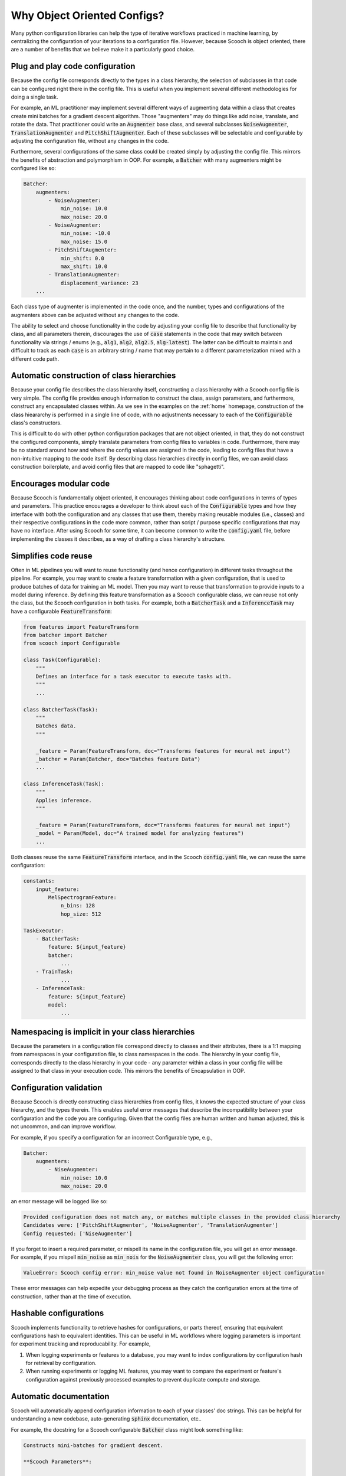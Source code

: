 .. _benefits:

Why Object Oriented Configs?
--------------------------------

Many python configuration libraries can help the type of iterative workflows practiced in machine learning, by centralizing the configuration of your iterations to a configuration file. However, because Scooch is object oriented, there are a number of benefits that we believe make it a particularly good choice.

Plug and play code configuration
`````````````````````````````````

Because the config file corresponds directly to the types in a class hierarchy, the selection of subclasses in that code can be configured right there in the config file. This is useful when you implement several different methodologies for doing a single task. 

For example, an ML practitioner may implement several different ways of augmenting data within a class that creates create mini batches for a gradient descent algorithm. Those "augmenters" may do things like add noise, translate, and rotate the data. That practitioner could write an :code:`Augmenter` base class, and several subclasses :code:`NoiseAugmenter`\ , :code:`TranslationAugmenter` and :code:`PitchShiftAugmenter`\ . Each of these subclasses will be selectable and configurable by adjusting the configuration file, without any changes in the code. 

Furthermore, several configurations of the same class could be created simply by adjusting the config file. This mirrors the benefits of abstraction and polymorphism in OOP. For example, a :code:`Batcher` with many augmenters might be configured like so:

.. code-block:: yaml

    Batcher:
        augmenters:
            - NoiseAugmenter:
                min_noise: 10.0
                max_noise: 20.0
            - NoiseAugmenter:
                min_noise: -10.0
                max_noise: 15.0
            - PitchShiftAugmenter:
                min_shift: 0.0
                max_shift: 10.0
            - TranslationAugmenter:
                displacement_variance: 23
        ...

Each class type of augmenter is implemented in the code once, and the number, types and configurations of the augmenters above can be adjusted without any changes to the code. 

The ability to select and choose functionality in the code by adjusting your config file to describe that functionality by class, and all parameters therein, discourages the use of :code:`case` statements in the code that may switch between functionality via strings / enums (e.g., :code:`alg1`\ , :code:`alg2`\ , :code:`alg2.5`\ , :code:`alg-latest`\ ). The latter can be difficult to maintain and difficult to track as each :code:`case` is an arbitrary string / name that may pertain to a different parameterization mixed with a different code path.

Automatic construction of class hierarchies
````````````````````````````````````````````````````

Because your config file describes the class hierarchy itself, constructing a class hierarchy with a Scooch config file is very simple. The config file provides enough information to construct the class, assign parameters, and furthermore, construct any encapsulated classes within. As we see in the examples on the :ref:`home` homepage, construction of the class hieararchy is performed in a single line of code, with no adjustments necessary to each of the :code:`Configurable` class's constructors. 

This is difficult to do with other python configuration packages that are not object oriented, in that, they do not construct the configured components, simply translate parameters from config files to variables in code. Furthermore, there may be no standard around how and where the config values are assigned in the code, leading to config files that have a non-intuitive mapping to the code itself. By describing class hierarchies directly in config files, we can avoid class construction boilerplate, and avoid config files that are mapped to code like "sphagetti".

Encourages modular code
``````````````````````````

Because Scooch is fundamentally object oriented, it encourages thinking about code configurations in terms of types and parameters. This practice encourages a developer to think about each of the :code:`Configurable` types and how they interface with both the configuration and any classes that use them, thereby making reusable modules (i.e., classes) and their respective configurations in the code more common, rather than script / purpose specific configurations that may have no interface. After using Scooch for some time, it can become common to write the :code:`config.yaml` file, before implementing the classes it describes, as a way of drafting a class hierarchy's structure.

Simplifies code reuse
``````````````````````````

Often in ML pipelines you will want to reuse functionality (and hence configuration) in different tasks throughout the pipeline. For example, you may want to create a feature transformation with a given configuration, that is used to produce batches of data for training an ML model. Then you may want to reuse that transformation to provide inputs to a model during inference. By defining this feature transformation as a Scooch configurable class, we can reuse not only the class, but the Scooch configuration in both tasks. For example, both a :code:`BatcherTask` and a :code:`InferenceTask` may have a configurable :code:`FeatureTransform`:

.. code-block:: python 

    from features import FeatureTransform
    from batcher import Batcher
    from scooch import Configurable

    class Task(Configurable):
        """
        Defines an interface for a task executor to execute tasks with.
        """
        ...

    class BatcherTask(Task):
        """
        Batches data.
        """

        _feature = Param(FeatureTransform, doc="Transforms features for neural net input")
        _batcher = Param(Batcher, doc="Batches feature Data")
        ...

    class InferenceTask(Task):
        """
        Applies inference.
        """

        _feature = Param(FeatureTransform, doc="Transforms features for neural net input")
        _model = Param(Model, doc="A trained model for analyzing features")
        ...

Both classes reuse the same :code:`FeatureTransform` interface, and in the Scooch :code:`config.yaml` file, we can reuse the same configuration:

.. code-block:: yaml

    constants:
        input_feature:
            MelSpectrogramFeature:
                n_bins: 128
                hop_size: 512

    TaskExecutor:
        - BatcherTask:
            feature: ${input_feature}
            batcher: 
                ...
        - TrainTask:
                ...
        - InferenceTask:
            feature: ${input_feature}
            model:
                ...

Namespacing is implicit in your class hierarchies
````````````````````````````````````````````````````

Because the parameters in a configuration file correspond directly to classes and their attributes, there is a 1:1 mapping from namespaces in your configuration file, to class namespaces in the code. The hierarchy in your config file, corresponds directly to the class hierarchy in your code - any parameter within a class in your config file will be assigned to that class in your execution code. This mirrors the benefits of Encapsulation in OOP.

Configuration validation
``````````````````````````

Because Scooch is directly constructing class hierarchies from config files, it knows the expected structure of your class hierarchy, and the types therein. This enables useful error messages that describe the incompatibility between your configuration and the code you are configuring. Given that the config files are human written and human adjusted, this is not uncommon, and can improve workflow.

For example, if you specify a configuration for an incorrect Configurable type, e.g.,

.. code-block:: yaml

    Batcher:
        augmenters:
            - NiseAugmenter:
                min_noise: 10.0
                max_noise: 20.0

an error message will be logged like so:

.. code-block:: none

    Provided configuration does not match any, or matches multiple classes in the provided class hierarchy
    Candidates were: ['PitchShiftAugmenter', 'NoiseAugmenter', 'TranslationAugmenter']
    Config requested: ['NiseAugmenter']

If you forget to insert a required parameter, or mispell its name in the configuration file, you will get an error message. For example, if you mispell :code:`min_noise` as :code:`min_nois` for the :code:`NoiseAugmenter` class, you will get the following error:

.. code-block:: none

    ValueError: Scooch config error: min_noise value not found in NoiseAugmenter object configuration

These error messages can help expedite your debugging process as they catch the configuration errors at the time of construction, rather than at the time of execution.

Hashable configurations
``````````````````````````

Scooch implements functionality to retrieve hashes for configurations, or parts thereof, ensuring that equivalent configurations hash to equivalent identities. This can be useful in ML workflows where logging parameters is important for experiment tracking and reproducability. For example,

1. When logging experiments or features to a database, you may want to index configurations by configuration hash for retrieval by configuration.
2. When running experiments or logging ML features, you may want to compare the experiment or feature's configuration against previously processed examples to prevent duplicate compute and storage.

Automatic documentation
```````````````````````

Scooch will automatically append configuration information to each of your classes' doc strings. This can be helpful for understanding a new codebase, auto-generating :code:`sphinx` documentation, etc..

For example, the docstring for a Scooch configurable :code:`Batcher` class might look something like:

.. code-block:: none

    Constructs mini-batches for gradient descent.

    **Scooch Parameters**:

    **config_namespace** (Default: root):
        <str> - A namespace for the configuration, configs in distinct namespaces will have distinct identities.

    **batch_size** (Default: 128):
        <int> - The number of samples in each mini-batch

    **audio_samples_per_smaple** (Default: 1024):
        <int> - The number of audio samples to extract each feature from

    **augmenter** (Configurable: Augmenter):
        <Configurable(Augmenter)> - An augmentation transformation to be applied to each sample


A CLI for exploring class hierarchies
```````````````````````````````````````

As codebases that use Scooch grow, the number of classes and configuration options can become daunting for on-boarding new users to that codebase. To help with this, Scooch offers some CLI options for exploring configurations, classes and options in a codebase.

If you want to explore all subclass "options" for a given base class, you can use the following command:

.. code-block:: bash

    scooch options -m batcher -f Augmenter

Where the :code:`-m` option specifies a module that the Scooch :code:`Configurable` hierarchy is defined in (must be in your :code:`PYTHONPATH`), and :code:`-f` specifies the :code:`Configurable` type for which you want to view the options for.

If you want to construct a skeleton config file for a given class, you can use the Scooch wizard (currently in alpha):

.. code-block:: bash

    scooch construct -c ./config.yaml -f Batcher -m batcher

The wizard will prompt for selecting options for any :code:`Configurable` attributes in the :code:`Batcher` class. Once complete :code:`./config.yaml` will be produced, populated by defaults and documentation on each of the parameters.
